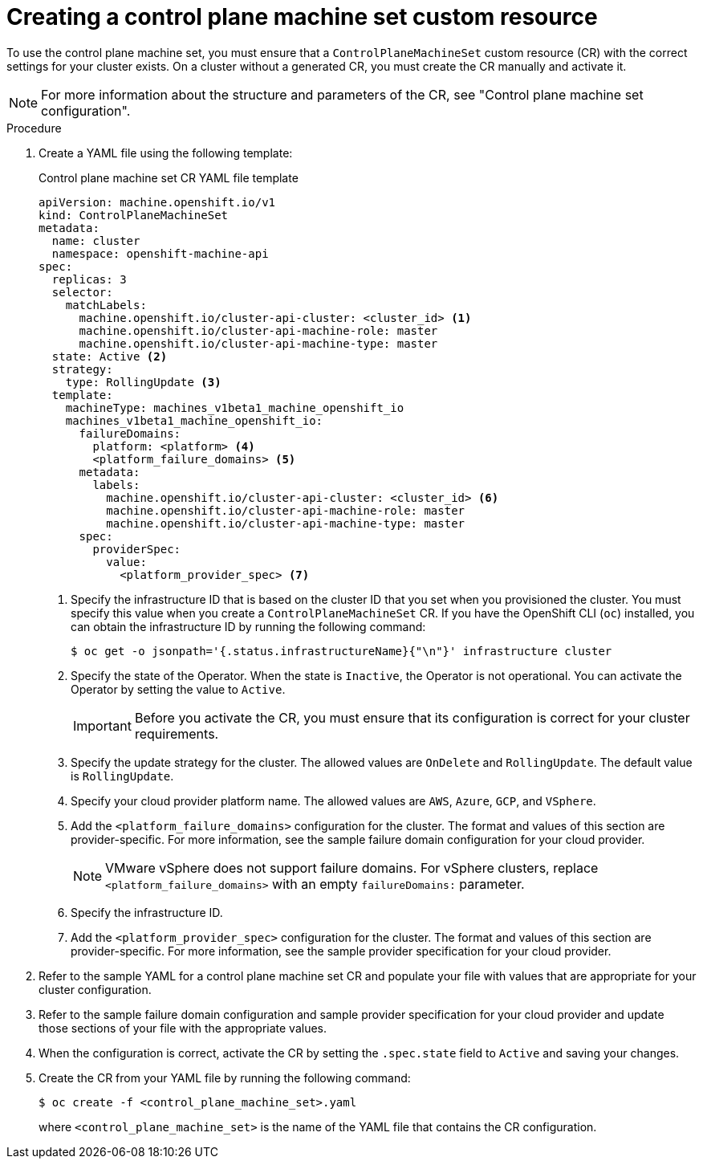 // Module included in the following assemblies:
//
// * machine_management/cpmso-getting-started.adoc

:_content-type: PROCEDURE
[id="cpmso-creating-cr_{context}"]
= Creating a control plane machine set custom resource

To use the control plane machine set, you must ensure that a `ControlPlaneMachineSet` custom resource (CR) with the correct settings for your cluster exists. On a cluster without a generated CR, you must create the CR manually and activate it.

[NOTE]
====
For more information about the structure and parameters of the CR, see "Control plane machine set configuration".
====

.Procedure

. Create a YAML file using the following template:
+
--
.Control plane machine set CR YAML file template
[source,yaml]
----
apiVersion: machine.openshift.io/v1
kind: ControlPlaneMachineSet
metadata:
  name: cluster
  namespace: openshift-machine-api
spec:
  replicas: 3
  selector:
    matchLabels:
      machine.openshift.io/cluster-api-cluster: <cluster_id> <1>
      machine.openshift.io/cluster-api-machine-role: master
      machine.openshift.io/cluster-api-machine-type: master
  state: Active <2>
  strategy:
    type: RollingUpdate <3>
  template:
    machineType: machines_v1beta1_machine_openshift_io
    machines_v1beta1_machine_openshift_io:
      failureDomains:
        platform: <platform> <4>
        <platform_failure_domains> <5>
      metadata:
        labels:
          machine.openshift.io/cluster-api-cluster: <cluster_id> <6>
          machine.openshift.io/cluster-api-machine-role: master
          machine.openshift.io/cluster-api-machine-type: master
      spec:
        providerSpec:
          value:
            <platform_provider_spec> <7>
----
<1> Specify the infrastructure ID that is based on the cluster ID that you set when you provisioned the cluster. You must specify this value when you create a `ControlPlaneMachineSet` CR. If you have the OpenShift CLI (`oc`) installed, you can obtain the infrastructure ID by running the following command:
+
[source,terminal]
----
$ oc get -o jsonpath='{.status.infrastructureName}{"\n"}' infrastructure cluster
----
<2> Specify the state of the Operator. When the state is `Inactive`, the Operator is not operational. You can activate the Operator by setting the value to `Active`.
+
[IMPORTANT]
====
Before you activate the CR, you must ensure that its configuration is correct for your cluster requirements.
====
<3> Specify the update strategy for the cluster. The allowed values are `OnDelete` and `RollingUpdate`. The default value is `RollingUpdate`.
//Todo: For more information about update strategies, see "Updating the control plane configuration".
<4> Specify your cloud provider platform name. The allowed values are `AWS`, `Azure`, `GCP`, and `VSphere`.
<5> Add the `<platform_failure_domains>` configuration for the cluster. The format and values of this section are provider-specific. For more information, see the sample failure domain configuration for your cloud provider.
+
[NOTE]
====
VMware vSphere does not support failure domains. For vSphere clusters, replace `<platform_failure_domains>` with an empty `failureDomains:` parameter.
====
<6> Specify the infrastructure ID.
<7> Add the `<platform_provider_spec>` configuration for the cluster. The format and values of this section are provider-specific. For more information, see the sample provider specification for your cloud provider.
--

. Refer to the sample YAML for a control plane machine set CR and populate your file with values that are appropriate for your cluster configuration.

. Refer to the sample failure domain configuration and sample provider specification for your cloud provider and update those sections of your file with the appropriate values.

. When the configuration is correct, activate the CR by setting the `.spec.state` field to `Active` and saving your changes.

. Create the CR from your YAML file by running the following command:
+
[source,terminal]
----
$ oc create -f <control_plane_machine_set>.yaml
----
+
where `<control_plane_machine_set>` is the name of the YAML file that contains the CR configuration.